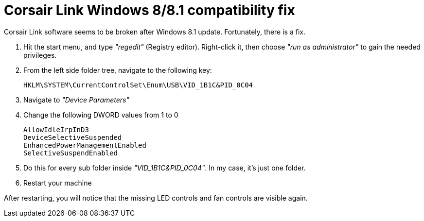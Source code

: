 = Corsair Link Windows 8/8.1 compatibility fix
:published_at: 2014-02-17
:hp-tags: Corsair


Corsair Link software seems to be broken after Windows 8.1 update. Fortunately, there is a fix.

. Hit the start menu, and type _"regedit"_ (Registry editor). Right-click it, then choose _"run as administrator"_ to gain the needed privileges.
 . From the left side folder tree, navigate to the following key:
 
 HKLM\SYSTEM\CurrentControlSet\Enum\USB\VID_1B1C&PID_0C04
 
. Navigate to _"Device Parameters"_

. Change the following DWORD values from 1 to 0

 AllowIdleIrpInD3
 DeviceSelectiveSuspended
 EnhancedPowerManagementEnabled
 SelectiveSuspendEnabled

 . Do this for every sub folder inside _"VID_1B1C&PID_0C04"_. In my case, it's just one folder.

. Restart your machine

After restarting, you will notice that the missing LED controls and fan controls are visible again.
